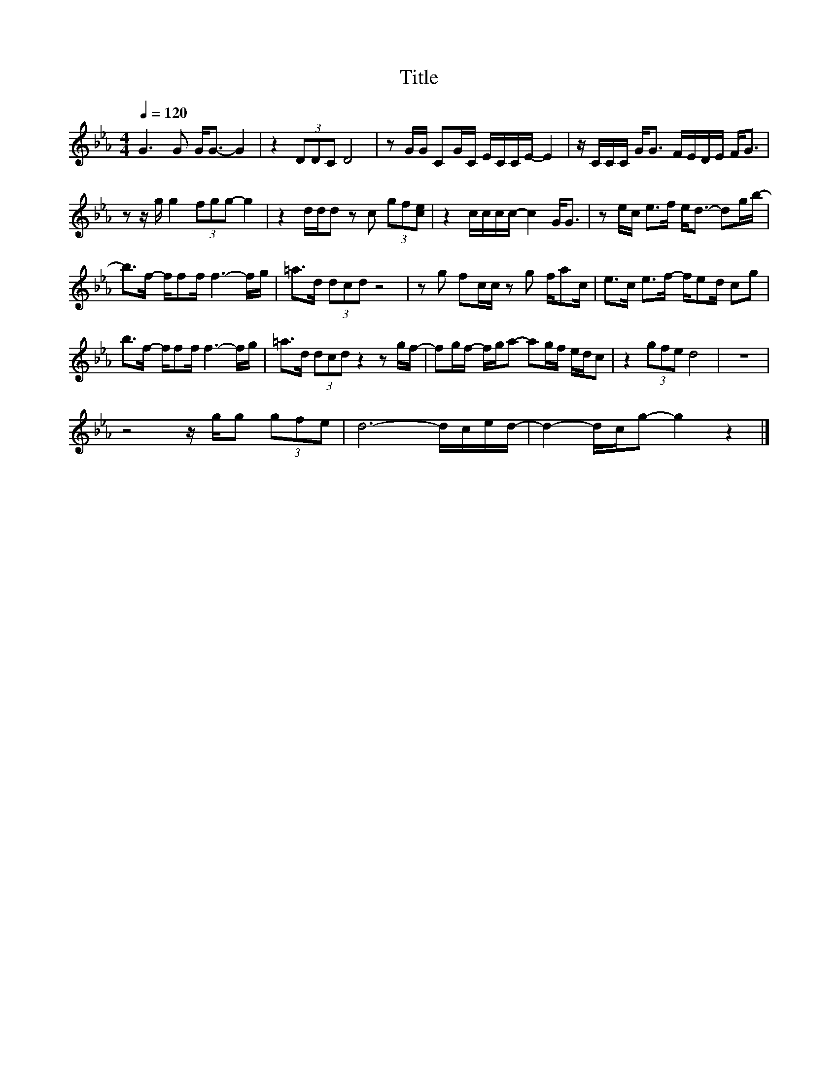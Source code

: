 X:42
T:Title
L:1/8
Q:1/4=120
M:4/4
I:linebreak $
K:Eb
V:1
 G3 G G<G- G2 | z2 (3DDC D4 | z G/G/ CG/C/ E/C/C/E/- E2 | z/ C/C/C/ G<G F/E/D/E/ F<G |$ %4
 z z/ g/ g2 (3fgg- g2 | z2 d/d/d z c (3gf[ce] | z2 c/c/c/c/- c2 G<G | z e/c/ e>f e<d- dg/b/- |$ %8
 b>f- f/ff/ f3- f/g/ | =a>d (3dcd z4 | z g fc/c/ z g f/ac/ | e>c e>f- f/ed/ cg |$ %12
 b>f- f/ff/ f3- f/g/ | =a>d (3dcd z2 z g/f/- | fg/f/- f/g/a- ag/f/ e/d/c | z2 (3gfe d4 | z8 |$ %17
 z4 z/ g/g (3gfe | d6- d/c/e/d/- | d2- d/c/g- g2 z2 |] %20

